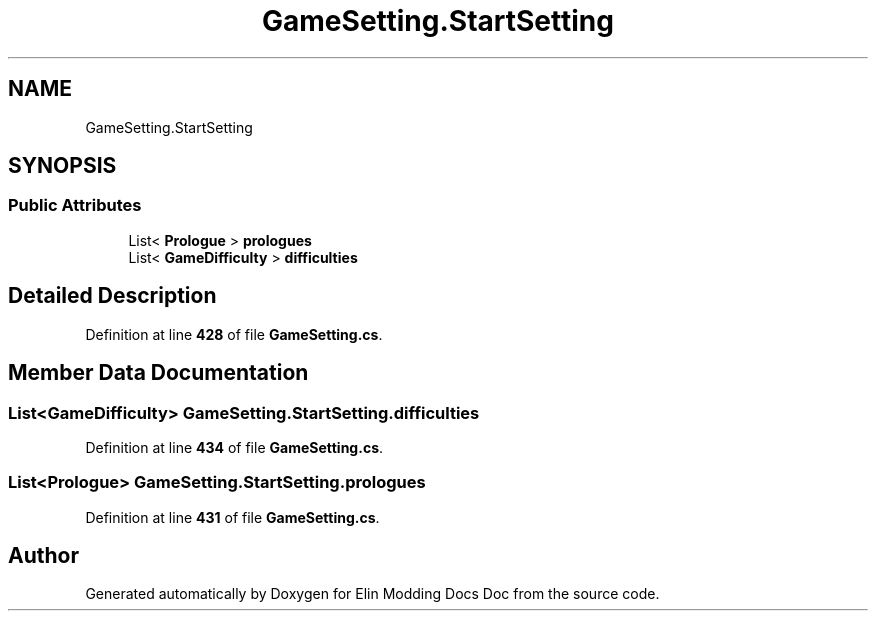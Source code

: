 .TH "GameSetting.StartSetting" 3 "Elin Modding Docs Doc" \" -*- nroff -*-
.ad l
.nh
.SH NAME
GameSetting.StartSetting
.SH SYNOPSIS
.br
.PP
.SS "Public Attributes"

.in +1c
.ti -1c
.RI "List< \fBPrologue\fP > \fBprologues\fP"
.br
.ti -1c
.RI "List< \fBGameDifficulty\fP > \fBdifficulties\fP"
.br
.in -1c
.SH "Detailed Description"
.PP 
Definition at line \fB428\fP of file \fBGameSetting\&.cs\fP\&.
.SH "Member Data Documentation"
.PP 
.SS "List<\fBGameDifficulty\fP> GameSetting\&.StartSetting\&.difficulties"

.PP
Definition at line \fB434\fP of file \fBGameSetting\&.cs\fP\&.
.SS "List<\fBPrologue\fP> GameSetting\&.StartSetting\&.prologues"

.PP
Definition at line \fB431\fP of file \fBGameSetting\&.cs\fP\&.

.SH "Author"
.PP 
Generated automatically by Doxygen for Elin Modding Docs Doc from the source code\&.

